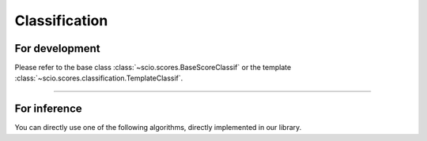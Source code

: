 Classification
==============

For development
---------------

Please refer to the base class :class:`~scio.scores.BaseScoreClassif` or the template :class:`~scio.scores.classification.TemplateClassif`.

.. autosummary::
   :toctree: autosummary
   :nosignatures:

   ~scio.scores.BaseScoreClassif
   ~scio.scores.classification.TemplateClassif

----

.. _confidence-score-algorithms-classif:

For inference
-------------

You can directly use one of the following algorithms, directly implemented in our library.

.. autosummary::
   :toctree: autosummary
   :nosignatures:

   ~scio.scores.BaselineClassif
   ~scio.scores.DeepMahalanobis
   ~scio.scores.DkNN
   ~scio.scores.Energy
   ~scio.scores.FeatureSqueezing
   ~scio.scores.GradNorm
   ~scio.scores.Gram
   ~scio.scores.IsoMax
   ~scio.scores.JointEnergy
   ~scio.scores.JTLA
   ~scio.scores.KNN
   ~scio.scores.LID
   ~scio.scores.Logit
   ~scio.scores.Odds
   ~scio.scores.ODIN
   ~scio.scores.ReAct
   ~scio.scores.RelativeMahalanobis
   ~scio.scores.Softmax
   ~scio.scores.Trust
